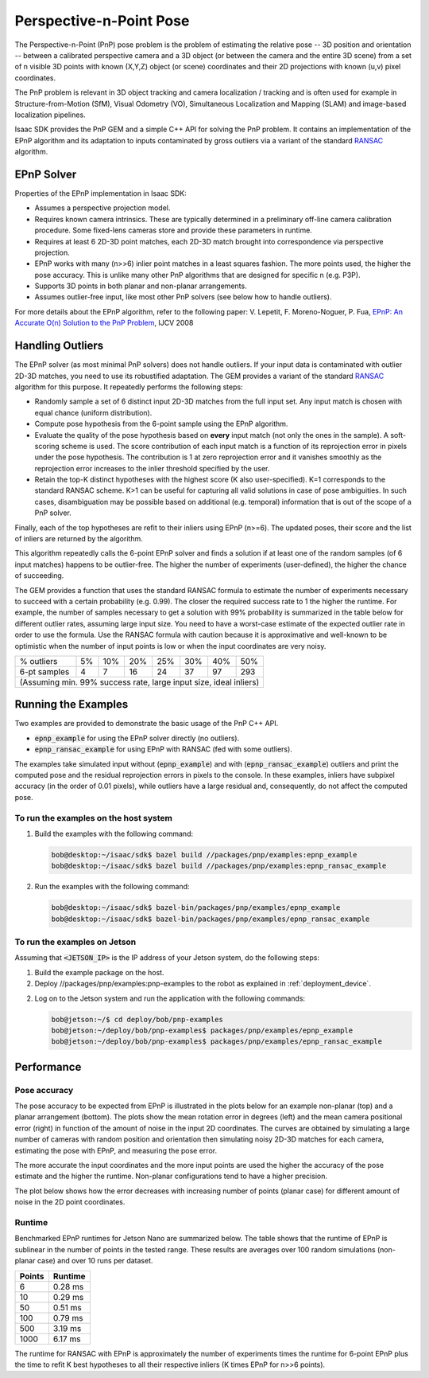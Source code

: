 ..
   Copyright (c) 2020, NVIDIA CORPORATION. All rights reserved.
   NVIDIA CORPORATION and its licensors retain all intellectual property
   and proprietary rights in and to this software, related documentation
   and any modifications thereto. Any use, reproduction, disclosure or
   distribution of this software and related documentation without an express
   license agreement from NVIDIA CORPORATION is strictly prohibited.

.. _pnp_chapter:

Perspective-n-Point Pose
========================

The Perspective-n-Point (PnP) pose problem is the problem of estimating the relative pose
-- 3D position and orientation -- between a calibrated perspective camera and a 3D object
(or between the camera and the entire 3D scene) from a set of n visible 3D points
with known (X,Y,Z) object (or scene) coordinates and their 2D projections with
known (u,v) pixel coordinates.

The PnP problem is relevant in 3D object tracking and camera localization / tracking and is often
used for example in Structure-from-Motion (SfM), Visual Odometry (VO), Simultaneous Localization
and Mapping (SLAM) and image-based localization pipelines.

Isaac SDK provides the PnP GEM and a simple C++ API for solving the PnP problem.
It contains an implementation of the EPnP algorithm and its adaptation to inputs contaminated
by gross outliers via a variant of the standard RANSAC_ algorithm.

.. _RANSAC: https://en.wikipedia.org/wiki/Random_sample_consensus

EPnP Solver
-----------
Properties of the EPnP implementation in Isaac SDK:

-  Assumes a perspective projection model.

-  Requires known camera intrinsics. These are typically determined in a preliminary off-line
   camera calibration procedure. Some fixed-lens cameras store and provide these parameters
   in runtime.

-  Requires at least 6 2D-3D point matches, each 2D-3D match brought into correspondence
   via perspective projection.

-  EPnP works with many (n>>6) inlier point matches in a least squares fashion.
   The more points used, the higher the pose accuracy.
   This is unlike many other PnP algorithms that are designed for specific n (e.g. P3P).

-  Supports 3D points in both planar and non-planar arrangements.

-  Assumes outlier-free input, like most other PnP solvers (see below how to handle outliers).

For more details about the EPnP algorithm, refer to the following paper:
V. Lepetit, F. Moreno-Noguer, P. Fua,
`EPnP: An Accurate O(n) Solution to the PnP Problem
<https://icwww.epfl.ch/~lepetit/papers/lepetit_ijcv08.pdf>`_,
IJCV 2008

Handling Outliers
------------------
The EPnP solver (as most minimal PnP solvers) does not handle outliers.
If your input data is contaminated with outlier 2D-3D matches, you need to use its robustified
adaptation. The GEM provides a variant of the standard RANSAC_ algorithm for this purpose.
It repeatedly performs the following steps:

-  Randomly sample a set of 6 distinct input 2D-3D matches from the full input set.
   Any input match is chosen with equal chance (uniform distribution).

-  Compute pose hypothesis from the 6-point sample using the EPnP algorithm.

-  Evaluate the quality of the pose hypothesis based on **every** input match
   (not only the ones in the sample).
   A soft-scoring scheme is used. The score contribution of each input match is a function of
   its reprojection error in pixels under the pose hypothesis.
   The contribution is 1 at zero reprojection error and it vanishes smoothly as the
   reprojection error increases to the inlier threshold specified by the user.

-  Retain the top-K distinct hypotheses with the highest score (K also user-specified).
   K=1 corresponds to the standard RANSAC scheme.
   K>1 can be useful for capturing all valid solutions in case of pose ambiguities.
   In such cases, disambiguation may be possible based on additional (e.g. temporal) information
   that is out of the scope of a PnP solver.

Finally, each of the top hypotheses are refit to their inliers using EPnP (n>=6).
The updated poses, their score and the list of inliers are returned by the algorithm.

This algorithm repeatedly calls the 6-point EPnP solver and finds a solution if at least one
of the random samples (of 6 input matches) happens to be outlier-free.
The higher the number of experiments (user-defined), the higher the chance of succeeding.

The GEM provides a function that uses the standard RANSAC formula to estimate the number
of experiments necessary to succeed with a certain probability (e.g. 0.99).
The closer the required success rate to 1 the higher the runtime.
For example, the number of samples necessary to get a solution with 99% probability
is summarized in the table below for different outlier rates, assuming large input size.
You need to have a worst-case estimate of the expected outlier rate in order to use the formula.
Use the RANSAC formula with caution because it is approximative and well-known to be optimistic
when the number of input points is low or when the input coordinates are very noisy.

+--------------+-------+-------+-------+-------+-------+-------+-------+
| % outliers   |   5%  |  10%  |  20%  |  25%  |  30%  |  40%  |  50%  |
+--------------+-------+-------+-------+-------+-------+-------+-------+
| 6-pt samples |   4   |   7   |  16   |  24   |  37   |  97   |  293  |
+--------------+-------+-------+-------+-------+-------+-------+-------+
| (Assuming min. 99% success rate, large input size, ideal inliers)    |
+--------------+-------+-------+-------+-------+-------+-------+-------+

Running the Examples
--------------------
Two examples are provided to demonstrate the basic usage of the PnP C++ API.

-  :code:`epnp_example` for using the EPnP solver directly (no outliers).

-  :code:`epnp_ransac_example` for using EPnP with RANSAC (fed with some outliers).

The examples take simulated input without (:code:`epnp_example`) and with
(:code:`epnp_ransac_example`) outliers and print the computed pose and the residual
reprojection errors in pixels to the console.
In these examples, inliers have subpixel accuracy (in the order of 0.01 pixels),
while outliers have a large residual and, consequently,
do not affect the computed pose.

To run the examples on the host system
~~~~~~~~~~~~~~~~~~~~~~~~~~~~~~~~~~~~~~

1. Build the examples with the following command:

   .. code::

        bob@desktop:~/isaac/sdk$ bazel build //packages/pnp/examples:epnp_example
        bob@desktop:~/isaac/sdk$ bazel build //packages/pnp/examples:epnp_ransac_example

2. Run the examples with the following command:

   .. code::

        bob@desktop:~/isaac/sdk$ bazel-bin/packages/pnp/examples/epnp_example
        bob@desktop:~/isaac/sdk$ bazel-bin/packages/pnp/examples/epnp_ransac_example

To run the examples on Jetson
~~~~~~~~~~~~~~~~~~~~~~~~~~~~~

Assuming that :code:`<JETSON_IP>` is the IP address of your Jetson system, do the following steps:

1. Build the example package on the host.

2. Deploy //packages/pnp/examples:pnp-examples to the robot as explained in :ref:`deployment_device`.

2. Log on to the Jetson system and run the application with the
   following commands:

   .. code::

      bob@jetson:~/$ cd deploy/bob/pnp-examples
      bob@jetson:~/deploy/bob/pnp-examples$ packages/pnp/examples/epnp_example
      bob@jetson:~/deploy/bob/pnp-examples$ packages/pnp/examples/epnp_ransac_example


Performance
-----------

Pose accuracy
~~~~~~~~~~~~~
The pose accuracy to be expected from EPnP is illustrated in the plots below for an example
non-planar (top) and a planar arrangement (bottom).
The plots show the mean rotation error in degrees (left) and the mean camera positional error (right)
in function of the amount of noise in the input 2D coordinates.
The curves are obtained by simulating a large number of cameras with random position
and orientation then simulating noisy 2D-3D matches for each camera, estimating the pose with EPnP,
and measuring the pose error.

.. image:: images/epnp-eval-f700-nonplanar-erravg-noise.png
   :align: center

.. image:: images/epnp-eval-f700-planar-5m-slanted-erravg-noise.png
   :align: center

The more accurate the input coordinates and the more input points are used
the higher the accuracy of the pose estimate and the higher the runtime.
Non-planar configurations tend to have a higher precision.

The plot below shows how the error decreases with increasing number of points (planar case)
for different amount of noise in the 2D point coordinates.

.. image:: images/epnp-eval-f700-planar-5m-slanted-erravg-numpts.png
   :align: center


Runtime
~~~~~~~
Benchmarked EPnP runtimes for Jetson Nano are summarized below. The table shows that the runtime
of EPnP is sublinear in the number of points in the tested range. These results are averages over
100 random simulations (non-planar case)  and over 10 runs per dataset.

+--------+-----------------+
| Points |     Runtime     |
+========+=================+
|      6 |     0.28 ms     |
+--------+-----------------+
|     10 |     0.29 ms     |
+--------+-----------------+
|     50 |     0.51 ms     |
+--------+-----------------+
|    100 |     0.79 ms     |
+--------+-----------------+
|    500 |     3.19 ms     |
+--------+-----------------+
|   1000 |     6.17 ms     |
+--------+-----------------+

The runtime for RANSAC with EPnP is approximately the number of experiments times the
runtime for 6-point EPnP plus the time to refit K best hypotheses
to all their respective inliers (K times EPnP for n>>6 points).

